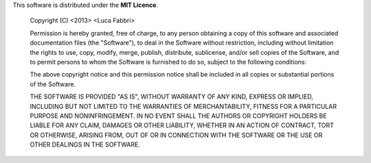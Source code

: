 This software is distributed under the **MIT Licence**.

    Copyright (C) <2013> <Luca Fabbri>
    
    Permission is hereby granted, free of charge, to any person obtaining a copy of this software and
    associated documentation files (the "Software"), to deal in the Software without restriction, including
    without limitation the rights to use, copy, modify, merge, publish, distribute, sublicense, and/or sell
    copies of the Software, and to permit persons to whom the Software is furnished to do so, subject to the
    following conditions:
    
    The above copyright notice and this permission notice shall be included in all copies or substantial
    portions of the Software.
    
    THE SOFTWARE IS PROVIDED "AS IS", WITHOUT WARRANTY OF ANY KIND, EXPRESS OR IMPLIED, INCLUDING BUT NOT
    LIMITED TO THE WARRANTIES OF MERCHANTABILITY, FITNESS FOR A PARTICULAR PURPOSE AND NONINFRINGEMENT.
    IN NO EVENT SHALL THE AUTHORS OR COPYRIGHT HOLDERS BE LIABLE FOR ANY CLAIM, DAMAGES OR OTHER LIABILITY,
    WHETHER IN AN ACTION OF CONTRACT, TORT OR OTHERWISE, ARISING FROM, OUT OF OR IN CONNECTION WITH THE
    SOFTWARE OR THE USE OR OTHER DEALINGS IN THE SOFTWARE.
